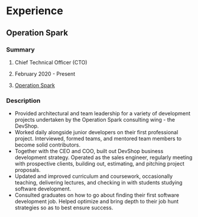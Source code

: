 * Experience
  :PROPERTIES:
  :HTML_CONTAINER: article
  :HTML_CONTAINER_CLASS: experience
  :END:
** Operation Spark
   :PROPERTIES:
   :HTML_CONTAINER: details
   :END:
*** Summary
    :PROPERTIES:
    :HTML_CONTAINER: summary
    :END:
****  Chief Technical Officer (CTO)
     :PROPERTIES:
     :HTML_CONTAINER_CLASS: job-title
     :END:
****  February 2020 - Present
     :PROPERTIES:
     :HTML_CONTAINER_CLASS: timespan
     :END:
**** [[https://operationspark.org][Operation Spark]]
     :PROPERTIES:
     :HTML_CONTAINER_CLASS: employer
     :END:
*** Description
    :PROPERTIES:
    :HTML_CONTAINER_CLASS: description
    :END:
    - Provided architectural and team leadership for a variety of development projects undertaken by the Operation Spark consulting wing - the DevShop.
    - Worked daily alongside junior developers on their first professional project. Interviewed, formed teams, and mentored team members to become solid contributors.
    - Together with the CEO and COO, built out DevShop business development strategy. Operated as the sales engineer, regularly meeting with prospective clients, building out, estimating, and pitching project proposals.
    - Updated and improved curriculum and coursework, occasionally teaching, delivering lectures, and checking in with students studying software development.
    - Consulted graduates on how to go about finding their first software development job. Helped optimize and bring depth to their job hunt strategies so as to best ensure success.
